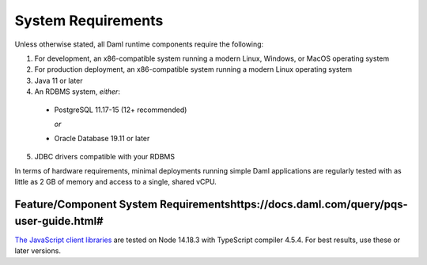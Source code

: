 .. Copyright (c) 2023 Digital Asset (Switzerland) GmbH and/or its affiliates. All rights reserved.
.. SPDX-License-Identifier: Apache-2.0

.. _ops-ref_index:

System Requirements
===================

Unless otherwise stated, all Daml runtime components require the following:

1. For development, an x86-compatible system running a modern Linux, Windows,
   or MacOS operating system
2. For production deployment, an x86-compatible system running a modern Linux
   operating system
3. Java 11 or later
4. An RDBMS system, *either*:

  * PostgreSQL 11.17-15 (12+ recommended)

    *or*

  * Oracle Database 19.11 or later

5. JDBC drivers compatible with your RDBMS


In terms of hardware requirements, minimal deployments running simple Daml applications
are regularly tested with as little as 2 GB of memory and access to a single, shared vCPU.

Feature/Component System Requirementshttps://docs.daml.com/query/pqs-user-guide.html#
-------------------------------------

`The JavaScript client libraries <../app-dev/bindings-ts/index.html>`_ are tested on Node 14.18.3 with TypeScript compiler 4.5.4. For best results, use these or later versions.
